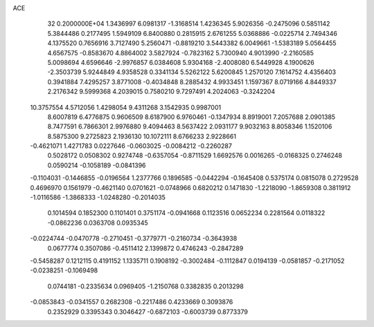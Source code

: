 ACE                                                                             
   32  0.2000000E+04
   1.3436997   6.0981317  -1.3168514   1.4236345   5.9026356  -0.2475096
   0.5851142   5.3844486   0.2177495   1.5949109   6.8400880   0.2815915
   2.6761255   5.0368886  -0.0225714   2.7494346   4.1375520   0.7656916
   3.7127490   5.2560471  -0.8819210   3.5443382   6.0049661  -1.5383189
   5.0564455   4.6567575  -0.8583670   4.8864002   3.5827924  -0.7823162
   5.7300940   4.9013990  -2.2160585   5.0098694   4.6596646  -2.9976857
   6.0384608   5.9304168  -2.4008080   6.5449928   4.1900626  -2.3503739
   5.9244849   4.9358528   0.3341134   5.5262122   5.6200845   1.2570120
   7.1614752   4.4356403   0.3941884   7.4295257   3.8771008  -0.4034848
   8.2885432   4.9933451   1.1597367   8.0719166   4.8449337   2.2176342
   9.5999368   4.2039015   0.7580210   9.7297491   4.2024063  -0.3242204
  10.3757554   4.5712056   1.4298054   9.4311268   3.1542935   0.9987001
   8.6007819   6.4776875   0.9606509   8.6187900   6.9760461  -0.1347934
   8.8919001   7.2057688   2.0901385   8.7477591   6.7866301   2.9976880
   9.4094463   8.5637422   2.0931177   9.9032163   8.8058346   1.1520106
   8.5875300   9.2725823   2.1936130  10.1072111   8.6766233   2.9228661
  -0.4621071   1.4271783   0.0227646  -0.0603025  -0.0084212  -0.2260287
   0.5028172   0.0508302   0.9274748  -0.6357054  -0.8711529   1.6692576
   0.0016265  -0.0168325   0.2746248   0.0590214  -0.1058189  -0.0841396
  -0.1104031  -0.1446855  -0.0196564   1.2377766   0.1896585  -0.0442294
  -0.1645408   0.5375174   0.0815078   0.2729528   0.4696970   0.1561979
  -0.4621140   0.0701621  -0.0748966   0.6820212   0.1471830  -1.2218090
  -1.8659308   0.3811912  -1.0116586  -1.3868333  -1.0248280  -0.2014035
   0.1014594   0.1852300   0.1101401   0.3751174  -0.0941668   0.1123516
   0.0652234   0.2281564   0.0118322  -0.0862236   0.0363708   0.0935345
  -0.0224744  -0.0470778  -0.2710451  -0.3779771  -0.2160734  -0.3643938
   0.0677774   0.3507086  -0.4511412   2.1399872   0.4746243  -0.2847289
  -0.5458287   0.1212115   0.4191152   1.1335711   0.1908192  -0.3002484
  -0.1112847   0.0194139  -0.0581857  -0.2171052  -0.0238251  -0.1069498
   0.0744181  -0.2335634   0.0969405  -1.2150768   0.3382835   0.2013298
  -0.0853843  -0.0341557   0.2682308  -0.2217486   0.4233669   0.3093876
   0.2352929   0.3395343   0.3046427  -0.6872103  -0.6003739   0.8773379
